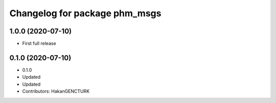 ^^^^^^^^^^^^^^^^^^^^^^^^^^^^^^
Changelog for package phm_msgs
^^^^^^^^^^^^^^^^^^^^^^^^^^^^^^

1.0.0 (2020-07-10)
------------------
* First full release


0.1.0 (2020-07-10)
------------------
* 0.1.0
* Updated
* Updated
* Contributors: HakanGENCTURK
